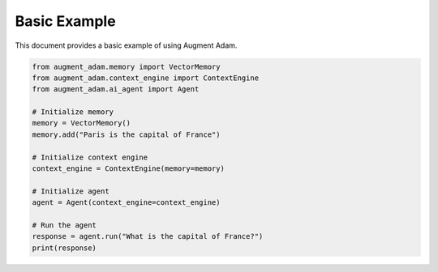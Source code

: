 
Basic Example
============

This document provides a basic example of using Augment Adam.

.. code-block:: python

    from augment_adam.memory import VectorMemory
    from augment_adam.context_engine import ContextEngine
    from augment_adam.ai_agent import Agent

    # Initialize memory
    memory = VectorMemory()
    memory.add("Paris is the capital of France")

    # Initialize context engine
    context_engine = ContextEngine(memory=memory)

    # Initialize agent
    agent = Agent(context_engine=context_engine)

    # Run the agent
    response = agent.run("What is the capital of France?")
    print(response)
